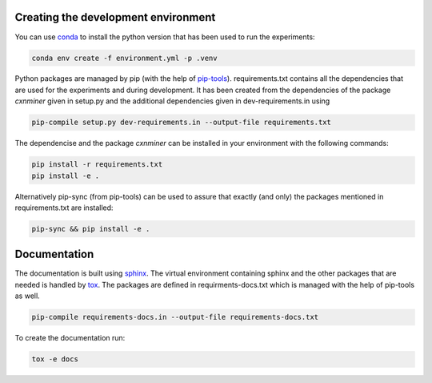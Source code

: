 Creating the development environment
====================================

You can use `conda <https://docs.conda.io/projects/conda/en/latest/index.html>`_
to install the python version that has been used to run the experiments:

.. code-block:: bash

   conda env create -f environment.yml -p .venv

Python packages are managed by pip (with the help of `pip-tools
<https://github.com/jazzband/pip-tools>`_). requirements.txt contains all the
dependencies that are used for the experiments and during development. It has
been created from the dependencies of the package *cxnminer* given in
setup.py and the additional dependencies given in dev-requirements.in using

.. code-block:: bash

   pip-compile setup.py dev-requirements.in --output-file requirements.txt

The dependencise and the package *cxnminer* can be installed in your environment with the following commands:

.. code-block:: bash

   pip install -r requirements.txt 
   pip install -e .

Alternatively pip-sync (from pip-tools) can be used to assure that exactly (and only) the packages
mentioned in requirements.txt are installed:

.. code-block:: bash

   pip-sync && pip install -e .


Documentation
=============

The documentation is built using `sphinx <https://www.sphinx-doc.org/>`_. The
virtual environment containing sphinx and the other packages that are needed is
handled by `tox <https://tox.readthedocs.io/>`_. The packages are defined in
requirments-docs.txt which is managed with the help of pip-tools as well.

.. code-block:: bash

   pip-compile requirements-docs.in --output-file requirements-docs.txt

To create the documentation run:

.. code-block:: bash
           
   tox -e docs
